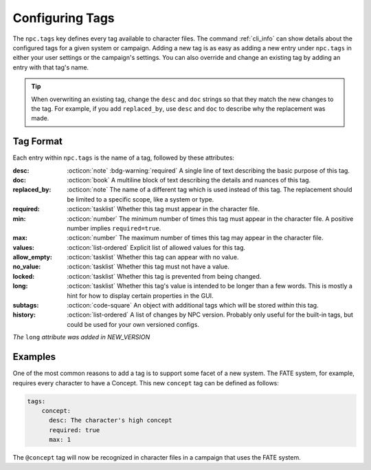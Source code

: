 .. Custom tags documentation

.. _cust_tags:

Configuring Tags
===============================

The ``npc.tags`` key defines every tag available to character files. The command :ref:`cli_info` can show details about the configured tags for a given system or campaign. Adding a new tag is as easy as adding a new entry under ``npc.tags`` in either your user settings or the campaign's settings. You can also override and change an existing tag by adding an entry with that tag's name.

.. tip::

	When overwriting an existing tag, change the ``desc`` and ``doc`` strings so that they match the new changes to the tag. For example, if you add ``replaced_by``, use ``desc`` and ``doc`` to describe why the replacement was made.

Tag Format
----------

Each entry within ``npc.tags`` is the name of a tag, followed by these attributes:

:desc: :octicon:`note` :bdg-warning:`required` A single line of text describing the basic purpose of this tag.

:doc: :octicon:`book` A multiline block of text describing the details and nuances of this tag.

:replaced_by: :octicon:`note` The name of a different tag which is used instead of this tag. The replacement should be limited to a specific scope, like a system or type.

:required: :octicon:`tasklist` Whether this tag must appear in the character file.

:min: :octicon:`number` The minimum number of times this tag must appear in the character file. A positive number implies ``required=true``.

:max: :octicon:`number` The maximum number of times this tag may appear in the character file.

:values: :octicon:`list-ordered` Explicit list of allowed values for this tag.

:allow_empty: :octicon:`tasklist` Whether this tag can appear with no value.

:no_value: :octicon:`tasklist` Whether this tag must not have a value.

:locked: :octicon:`tasklist` Whether this tag is prevented from being changed.

:long: :octicon:`tasklist` Whether this tag's value is intended to be longer than a few words. This is mostly a hint for how to display certain properties in the GUI.

:subtags: :octicon:`code-square` An object with additional tags which will be stored *within* this tag.

:history: :octicon:`list-ordered` A list of changes by NPC version. Probably only useful for the built-in tags, but could be used for your own versioned configs.

*The* ``long`` *attribute was added in NEW_VERSION*

Examples
--------

One of the most common reasons to add a tag is to support some facet of a new system. The FATE system, for example, requires every character to have a Concept. This new ``concept`` tag can be defined as follows:

.. code:: yaml

	tags:
	    concept:
	      desc: The character's high concept
	      required: true
	      max: 1

The ``@concept`` tag will now be recognized in character files in a campaign that uses the FATE system.
